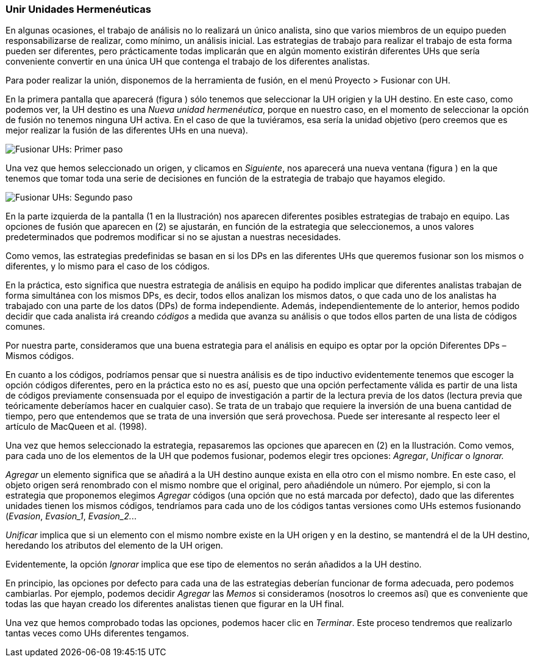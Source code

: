 [[unir-unidades-hermeneuticas]]
=== Unir Unidades Hermenéuticas

En algunas ocasiones, el trabajo de análisis no lo realizará un único analista, sino que varios miembros de un equipo pueden responsabilizarse de realizar, como mínimo, un análisis inicial. Las estrategias de trabajo para realizar el trabajo de esta forma pueden ser diferentes, pero prácticamente todas implicarán que en algún momento existirán diferentes UHs que sería conveniente convertir en una única UH que contenga el trabajo de los diferentes analistas.

Para poder realizar la unión, disponemos de la herramienta de fusión, en el menú Proyecto > Fusionar con UH.

En la primera pantalla que aparecerá (figura ) sólo tenemos que seleccionar la UH origien y la UH destino. En este caso, como podemos ver, la UH destino es una __Nueva unidad hermenéutica__, porque en nuestro caso, en el momento de seleccionar la opción de fusión no tenemos ninguna UH activa. En el caso de que la tuviéramos, esa sería la unidad objetivo (pero creemos que es mejor realizar la fusión de las diferentes UHs en una nueva).

image:images/image-172.png[Fusionar UHs: Primer paso]

Una vez que hemos seleccionado un origen, y clicamos en __Siguiente__, nos aparecerá una nueva ventana (figura ) en la que tenemos que tomar toda una serie de decisiones en función de la estrategia de trabajo que hayamos elegido.

image:images/image-173.png[Fusionar UHs: Segundo paso]

En la parte izquierda de la pantalla (1 en la Ilustración) nos aparecen diferentes posibles estrategias de trabajo en equipo. Las opciones de fusión que aparecen en (2) se ajustarán, en función de la estrategia que seleccionemos, a unos valores predeterminados que podremos modificar si no se ajustan a nuestras necesidades.

Como vemos, las estrategias predefinidas se basan en si los DPs en las diferentes UHs que queremos fusionar son los mismos o diferentes, y lo mismo para el caso de los códigos.

En la práctica, esto significa que nuestra estrategia de análisis en equipo ha podido implicar que diferentes analistas trabajan de forma simultánea con los mismos DPs, es decir, todos ellos analizan los mismos datos, o que cada uno de los analistas ha trabajado con una parte de los datos (DPs) de forma independiente. Además, independientemente de lo anterior, hemos podido decidir que cada analista irá creando _códigos_ a medida que avanza su análisis o que todos ellos parten de una lista de códigos comunes.

Por nuestra parte, consideramos que una buena estrategia para el análisis en equipo es optar por la opción Diferentes DPs – Mismos códigos.

En cuanto a los códigos, podríamos pensar que si nuestra análisis es de tipo inductivo evidentemente tenemos que escoger la opción códigos diferentes, pero en la práctica esto no es así, puesto que una opción perfectamente válida es partir de una lista de códigos previamente consensuada por el equipo de investigación a partir de la lectura previa de los datos (lectura previa que teóricamente deberíamos hacer en cualquier caso). Se trata de un trabajo que requiere la inversión de una buena cantidad de tiempo, pero que entendemos que se trata de una inversión que será provechosa. Puede ser interesante al respecto leer el artículo de MacQueen et al. (1998).

Una vez que hemos seleccionado la estrategia, repasaremos las opciones que aparecen en (2) en la Ilustración. Como vemos, para cada uno de los elementos de la UH que podemos fusionar, podemos elegir tres opciones: __Agregar__, _Unificar_ o _Ignorar._

_Agregar_ un elemento significa que se añadirá a la UH destino aunque exista en ella otro con el mismo nombre. En este caso, el objeto origen será renombrado con el mismo nombre que el original, pero añadiéndole un número. Por ejemplo, si con la estrategia que proponemos elegimos _Agregar_ códigos (una opción que no está marcada por defecto), dado que las diferentes unidades tienen los mismos códigos, tendríamos para cada uno de los códigos tantas versiones como UHs estemos fusionando (__Evasion__, __Evasion_1__, __Evasion_2.__..

_Unificar_ implica que si un elemento con el mismo nombre existe en la UH origen y en la destino, se mantendrá el de la UH destino, heredando los atributos del elemento de la UH origen.

Evidentemente, la opción _Ignorar_ implica que ese tipo de elementos no serán añadidos a la UH destino.

En principio, las opciones por defecto para cada una de las estrategias deberían funcionar de forma adecuada, pero podemos cambiarlas. Por ejemplo, podemos decidir _Agregar_ las _Memos_ si consideramos (nosotros lo creemos así) que es conveniente que todas las que hayan creado los diferentes analistas tienen que figurar en la UH final.

Una vez que hemos comprobado todas las opciones, podemos hacer clic en __Terminar__. Este proceso tendremos que realizarlo tantas veces como UHs diferentes tengamos.
